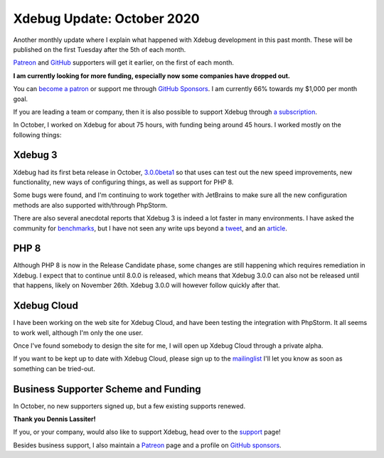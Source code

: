 Xdebug Update: October 2020
=============================

.. articleMetaData::
   :Where: London, UK
   :Date: 2020-11-10 09:12 Europe/London
   :Tags: blog, php, xdebug
   :Short: xdebug-20oct

Another monthly update where I explain what happened with Xdebug development
in this past month. These will be published on the first Tuesday after the 5th
of each month.

`Patreon <https://www.patreon.com/derickr>`_ and `GitHub
<https://github.com/sponsors/derickr/>`_ supporters will
get it earlier, on the first of each month.

**I am currently looking for more funding, especially now some companies have
dropped out.**

You can `become a patron <https://www.patreon.com/bePatron?u=7864328>`_ or
support me through `GitHub Sponsors <https://github.com/sponsors/derickr>`_.
I am currently 66% towards my $1,000 per month goal.

If you are leading a team or company, then it is also possible to support
Xdebug through `a subscription <https://xdebug.org/support>`_.

In October, I worked on Xdebug for about 75 hours, with funding being around
45 hours. I worked mostly on the following things:

Xdebug 3
--------

Xdebug had its first beta release in October, `3.0.0beta1
<https://xdebug.org/announcements/2020-10-14>`_ so that uses can test out the
new speed improvements, new functionality, new ways of configuring things, as
well as support for PHP 8.

Some bugs were found, and I'm continuing to work together with JetBrains to
make sure all the new configuration methods are also supported with/through
PhpStorm.

There are also several anecdotal reports that Xdebug 3 is indeed a lot faster
in many environments. I have asked the community for `benchmarks
<https://twitter.com/derickr/status/1316724258341638144>`_, but I have not
seen any write ups beyond a `tweet
<https://twitter.com/DCoderLT/status/1323253602614419462>`_, and an `article
<https://php.watch/articles/php-code-coverage-comparison?rd>`_.

PHP 8
-----

Although PHP 8 is now in the Release Candidate phase, some changes are still
happening which requires remediation in Xdebug. I expect that to continue
until 8.0.0 is released, which means that Xdebug 3.0.0 can also not be
released until that happens, likely on November 26th. Xdebug 3.0.0 will
however follow quickly after that.

Xdebug Cloud
------------

I have been working on the web site for Xdebug Cloud, and have been testing
the integration with PhpStorm. It all seems to work well, although I'm only
the one user.

Once I've found somebody to design the site for me, I will open up Xdebug
Cloud through a private alpha.

If you want to be kept up to date with Xdebug Cloud, please sign up to the
`mailinglist <http://cloud.xdebug.com>`_ I'll let you know as soon as
something can be tried-out. 

Business Supporter Scheme and Funding
-------------------------------------

In October, no new supporters signed up, but a few existing supports renewed.

**Thank you Dennis Lassiter!**

If you, or your company, would also like to support Xdebug, head over to the
`support <https://xdebug.org/support>`_ page!

Besides business support, I also maintain a `Patreon
<https://www.patreon.com/derickr>`_ page and a profile on `GitHub sponsors
<https://github.com/sponsors/derickr>`_.
